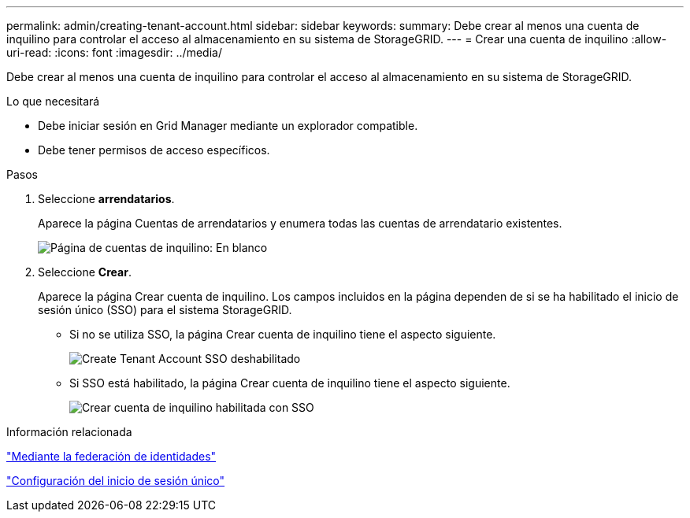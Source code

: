 ---
permalink: admin/creating-tenant-account.html 
sidebar: sidebar 
keywords:  
summary: Debe crear al menos una cuenta de inquilino para controlar el acceso al almacenamiento en su sistema de StorageGRID. 
---
= Crear una cuenta de inquilino
:allow-uri-read: 
:icons: font
:imagesdir: ../media/


[role="lead"]
Debe crear al menos una cuenta de inquilino para controlar el acceso al almacenamiento en su sistema de StorageGRID.

.Lo que necesitará
* Debe iniciar sesión en Grid Manager mediante un explorador compatible.
* Debe tener permisos de acceso específicos.


.Pasos
. Seleccione *arrendatarios*.
+
Aparece la página Cuentas de arrendatarios y enumera todas las cuentas de arrendatario existentes.

+
image::../media/tenant_accounts_page_blank.png[Página de cuentas de inquilino: En blanco]

. Seleccione *Crear*.
+
Aparece la página Crear cuenta de inquilino. Los campos incluidos en la página dependen de si se ha habilitado el inicio de sesión único (SSO) para el sistema StorageGRID.

+
** Si no se utiliza SSO, la página Crear cuenta de inquilino tiene el aspecto siguiente.
+
image::../media/create_tenant_account_no_sso.gif[Create Tenant Account SSO deshabilitado]

** Si SSO está habilitado, la página Crear cuenta de inquilino tiene el aspecto siguiente.
+
image::../media/create_tenant_account_sso.gif[Crear cuenta de inquilino habilitada con SSO]





.Información relacionada
link:using-identity-federation.html["Mediante la federación de identidades"]

link:configuring-sso.html["Configuración del inicio de sesión único"]
